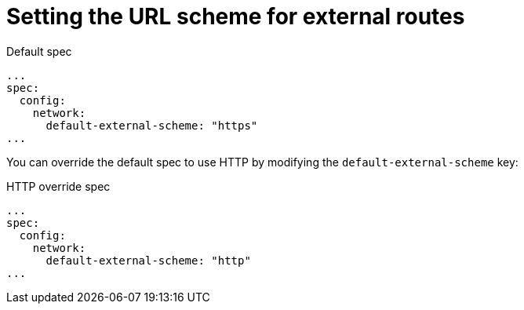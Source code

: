 // Module included in the following assemblies
//
// * serverless/knative-serving/external-ingress-routing/url-scheme-external-routes.adoc

:_content-type: REFERENCE
[id="serverless-url-scheme-external-routes_{context}"]
= Setting the URL scheme for external routes
// should probably be a procedure, but this is out of scope for the abstracts PR

.Default spec
[source,yaml]
----
...
spec:
  config:
    network:
      default-external-scheme: "https"
...
----

You can override the default spec to use HTTP by modifying the `default-external-scheme` key:

.HTTP override spec
[source,yaml]
----
...
spec:
  config:
    network:
      default-external-scheme: "http"
...
----

